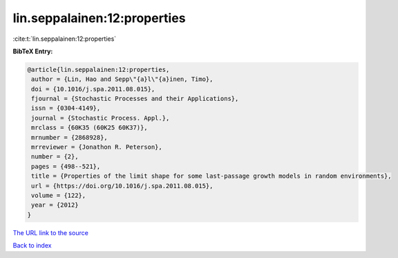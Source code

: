 lin.seppalainen:12:properties
=============================

:cite:t:`lin.seppalainen:12:properties`

**BibTeX Entry:**

.. code-block:: bibtex

   @article{lin.seppalainen:12:properties,
    author = {Lin, Hao and Sepp\"{a}l\"{a}inen, Timo},
    doi = {10.1016/j.spa.2011.08.015},
    fjournal = {Stochastic Processes and their Applications},
    issn = {0304-4149},
    journal = {Stochastic Process. Appl.},
    mrclass = {60K35 (60K25 60K37)},
    mrnumber = {2868928},
    mrreviewer = {Jonathon R. Peterson},
    number = {2},
    pages = {498--521},
    title = {Properties of the limit shape for some last-passage growth models in random environments},
    url = {https://doi.org/10.1016/j.spa.2011.08.015},
    volume = {122},
    year = {2012}
   }
`The URL link to the source <ttps://doi.org/10.1016/j.spa.2011.08.015}>`_


`Back to index <../By-Cite-Keys.html>`_
